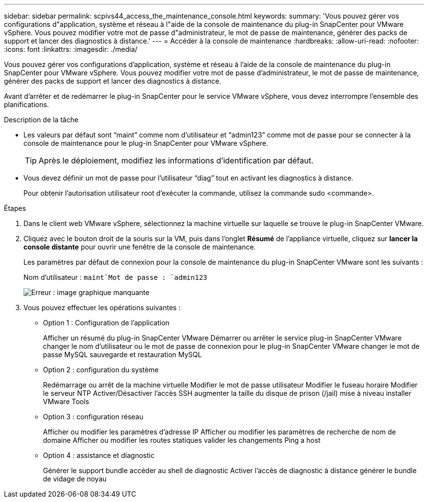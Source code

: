 ---
sidebar: sidebar 
permalink: scpivs44_access_the_maintenance_console.html 
keywords:  
summary: 'Vous pouvez gérer vos configurations d"application, système et réseau à l"aide de la console de maintenance du plug-in SnapCenter pour VMware vSphere. Vous pouvez modifier votre mot de passe d"administrateur, le mot de passe de maintenance, générer des packs de support et lancer des diagnostics à distance.' 
---
= Accéder à la console de maintenance
:hardbreaks:
:allow-uri-read: 
:nofooter: 
:icons: font
:linkattrs: 
:imagesdir: ./media/


[role="lead"]
Vous pouvez gérer vos configurations d'application, système et réseau à l'aide de la console de maintenance du plug-in SnapCenter pour VMware vSphere. Vous pouvez modifier votre mot de passe d'administrateur, le mot de passe de maintenance, générer des packs de support et lancer des diagnostics à distance.

Avant d'arrêter et de redémarrer le plug-in SnapCenter pour le service VMware vSphere, vous devez interrompre l'ensemble des planifications.

.Description de la tâche
* Les valeurs par défaut sont “maint” comme nom d'utilisateur et “admin123” comme mot de passe pour se connecter à la console de maintenance pour le plug-in SnapCenter pour VMware vSphere.
+

TIP: Après le déploiement, modifiez les informations d'identification par défaut.

* Vous devez définir un mot de passe pour l’utilisateur “diag” tout en activant les diagnostics à distance.
+
Pour obtenir l'autorisation utilisateur root d'exécuter la commande, utilisez la commande sudo <commande>.



.Étapes
. Dans le client web VMware vSphere, sélectionnez la machine virtuelle sur laquelle se trouve le plug-in SnapCenter VMware.
. Cliquez avec le bouton droit de la souris sur la VM, puis dans l'onglet *Résumé* de l'appliance virtuelle, cliquez sur *lancer la console distante* pour ouvrir une fenêtre de la console de maintenance.
+
Les paramètres par défaut de connexion pour la console de maintenance du plug-in SnapCenter VMware sont les suivants :

+
Nom d'utilisateur : `maint`Mot de passe : `admin123`

+
image:scpivs44_image11.png["Erreur : image graphique manquante"]

. Vous pouvez effectuer les opérations suivantes :
+
** Option 1 : Configuration de l'application
+
Afficher un résumé du plug-in SnapCenter VMware Démarrer ou arrêter le service plug-in SnapCenter VMware changer le nom d'utilisateur ou le mot de passe de connexion pour le plug-in SnapCenter VMware changer le mot de passe MySQL sauvegarde et restauration MySQL

** Option 2 : configuration du système
+
Redémarrage ou arrêt de la machine virtuelle Modifier le mot de passe utilisateur Modifier le fuseau horaire Modifier le serveur NTP Activer/Désactiver l'accès SSH augmenter la taille du disque de prison (/jail) mise à niveau installer VMware Tools

** Option 3 : configuration réseau
+
Afficher ou modifier les paramètres d'adresse IP Afficher ou modifier les paramètres de recherche de nom de domaine Afficher ou modifier les routes statiques valider les changements Ping a host

** Option 4 : assistance et diagnostic
+
Générer le support bundle accéder au shell de diagnostic Activer l'accès de diagnostic à distance générer le bundle de vidage de noyau




